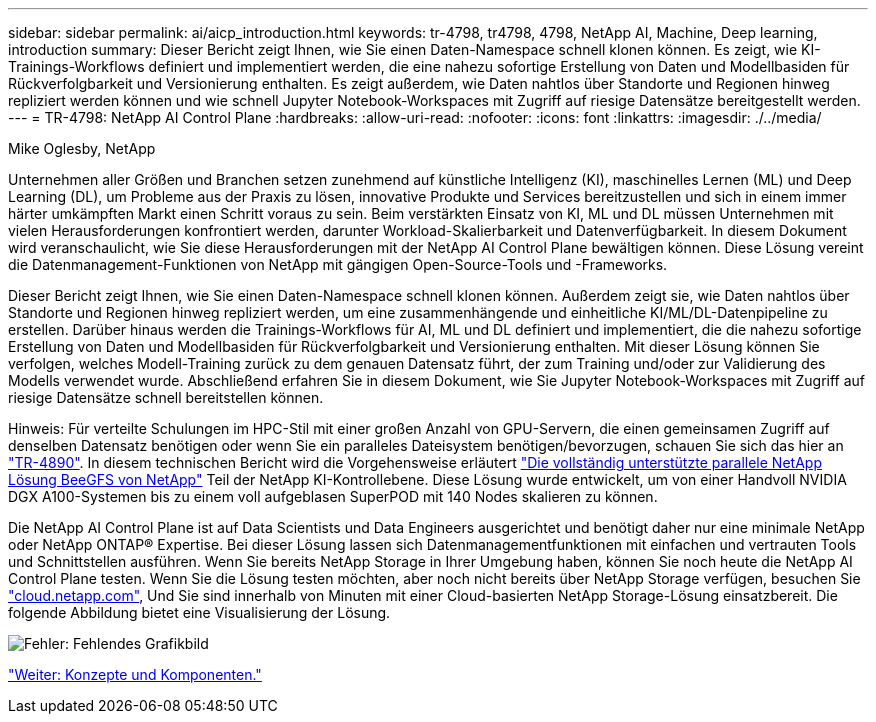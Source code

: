 ---
sidebar: sidebar 
permalink: ai/aicp_introduction.html 
keywords: tr-4798, tr4798, 4798, NetApp AI, Machine, Deep learning, introduction 
summary: Dieser Bericht zeigt Ihnen, wie Sie einen Daten-Namespace schnell klonen können. Es zeigt, wie KI-Trainings-Workflows definiert und implementiert werden, die eine nahezu sofortige Erstellung von Daten und Modellbasiden für Rückverfolgbarkeit und Versionierung enthalten. Es zeigt außerdem, wie Daten nahtlos über Standorte und Regionen hinweg repliziert werden können und wie schnell Jupyter Notebook-Workspaces mit Zugriff auf riesige Datensätze bereitgestellt werden. 
---
= TR-4798: NetApp AI Control Plane
:hardbreaks:
:allow-uri-read: 
:nofooter: 
:icons: font
:linkattrs: 
:imagesdir: ./../media/


Mike Oglesby, NetApp

[role="lead"]
Unternehmen aller Größen und Branchen setzen zunehmend auf künstliche Intelligenz (KI), maschinelles Lernen (ML) und Deep Learning (DL), um Probleme aus der Praxis zu lösen, innovative Produkte und Services bereitzustellen und sich in einem immer härter umkämpften Markt einen Schritt voraus zu sein. Beim verstärkten Einsatz von KI, ML und DL müssen Unternehmen mit vielen Herausforderungen konfrontiert werden, darunter Workload-Skalierbarkeit und Datenverfügbarkeit. In diesem Dokument wird veranschaulicht, wie Sie diese Herausforderungen mit der NetApp AI Control Plane bewältigen können. Diese Lösung vereint die Datenmanagement-Funktionen von NetApp mit gängigen Open-Source-Tools und -Frameworks.

Dieser Bericht zeigt Ihnen, wie Sie einen Daten-Namespace schnell klonen können. Außerdem zeigt sie, wie Daten nahtlos über Standorte und Regionen hinweg repliziert werden, um eine zusammenhängende und einheitliche KI/ML/DL-Datenpipeline zu erstellen. Darüber hinaus werden die Trainings-Workflows für AI, ML und DL definiert und implementiert, die die nahezu sofortige Erstellung von Daten und Modellbasiden für Rückverfolgbarkeit und Versionierung enthalten. Mit dieser Lösung können Sie verfolgen, welches Modell-Training zurück zu dem genauen Datensatz führt, der zum Training und/oder zur Validierung des Modells verwendet wurde. Abschließend erfahren Sie in diesem Dokument, wie Sie Jupyter Notebook-Workspaces mit Zugriff auf riesige Datensätze schnell bereitstellen können.

Hinweis: Für verteilte Schulungen im HPC-Stil mit einer großen Anzahl von GPU-Servern, die einen gemeinsamen Zugriff auf denselben Datensatz benötigen oder wenn Sie ein paralleles Dateisystem benötigen/bevorzugen, schauen Sie sich das hier an link:https://www.netapp.com/pdf.html?item=/media/31317-tr-4890.pdf["TR-4890"^]. In diesem technischen Bericht wird die Vorgehensweise erläutert link:https://blog.netapp.com/solution-support-for-beegfs-and-e-series/["Die vollständig unterstützte parallele NetApp Lösung BeeGFS von NetApp"^] Teil der NetApp KI-Kontrollebene. Diese Lösung wurde entwickelt, um von einer Handvoll NVIDIA DGX A100-Systemen bis zu einem voll aufgeblasen SuperPOD mit 140 Nodes skalieren zu können.

Die NetApp AI Control Plane ist auf Data Scientists und Data Engineers ausgerichtet und benötigt daher nur eine minimale NetApp oder NetApp ONTAP® Expertise. Bei dieser Lösung lassen sich Datenmanagementfunktionen mit einfachen und vertrauten Tools und Schnittstellen ausführen. Wenn Sie bereits NetApp Storage in Ihrer Umgebung haben, können Sie noch heute die NetApp AI Control Plane testen. Wenn Sie die Lösung testen möchten, aber noch nicht bereits über NetApp Storage verfügen, besuchen Sie http://cloud.netapp.com/["cloud.netapp.com"^], Und Sie sind innerhalb von Minuten mit einer Cloud-basierten NetApp Storage-Lösung einsatzbereit. Die folgende Abbildung bietet eine Visualisierung der Lösung.

image:aicp_image1.png["Fehler: Fehlendes Grafikbild"]

link:aicp_concepts_and_components.html["Weiter: Konzepte und Komponenten."]
